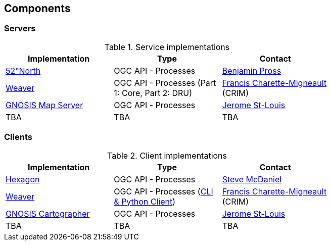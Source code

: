 == Components

=== Servers

[#table_implementation,reftext='{table-caption} {counter:table-num}']
.Service implementations
[cols=",,",width="75%",options="header",align="center"]
|===
|Implementation | Type | Contact

| http://geoprocessing.demo.52north.org:8080/javaps/rest/[52°North]
| OGC API - Processes
| https://github.com/bpross-52n[Benjamin Pross]

| https://services.crim.ca/weaver/[Weaver]
| OGC API - Processes (Part 1: Core, Part 2: DRU)
| https://github.com/fmigneault[Francis Charette-Migneault] (CRIM)

| https://maps.gnosis.earth/ogcapi/[GNOSIS Map Server]
| OGC API - Processes
| https://github.com/jerstlouis[Jerome St-Louis]

| TBA
| TBA
| TBA
|===

=== Clients

[#table_implementation,reftext='{table-caption} {counter:table-num}']
.Client implementations
[cols=",,",width="75%",options="header",align="center"]
|===
|Implementation | Type | Contact

| http://ogc.intergraph.com:8089[Hexagon]
| OGC API - Processes
| https://github.com/gardengeek99[Steve McDaniel]

| https://github.com/crim-ca/weaver[Weaver]
| OGC API - Processes (https://pavics-weaver.readthedocs.io/en/latest/cli.html[CLI & Python Client])
| https://github.com/fmigneault[Francis Charette-Migneault] (CRIM)

| https://ecere.ca[GNOSIS Cartographer]
| OGC API - Processes
| https://github.com/jerstlouis[Jerome St-Louis]

| TBA
| TBA
| TBA
|===
